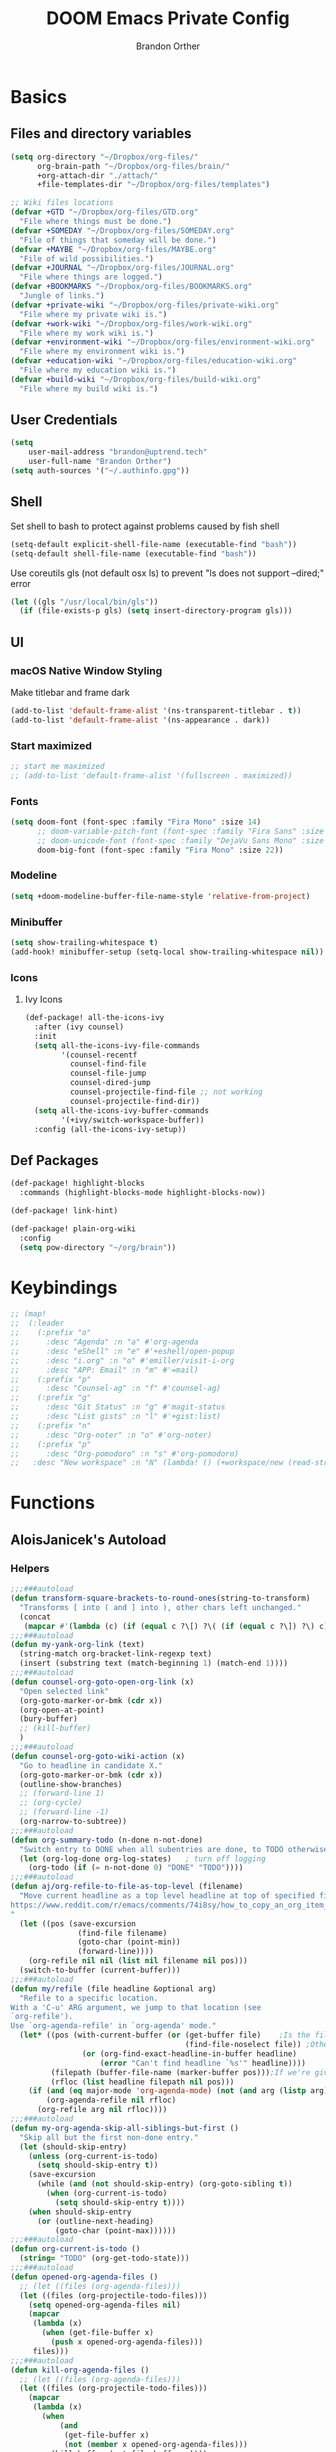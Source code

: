 #+TITLE: DOOM Emacs Private Config
#+AUTHOR: Brandon Orther

* Basics
** Files and directory variables
#+BEGIN_SRC emacs-lisp
(setq org-directory "~/Dropbox/org-files/"
      org-brain-path "~/Dropbox/org-files/brain/"
      +org-attach-dir "./attach/"
      +file-templates-dir "~/Dropbox/org-files/templates")

;; Wiki files locations
(defvar +GTD "~/Dropbox/org-files/GTD.org"
  "File where things must be done.")
(defvar +SOMEDAY "~/Dropbox/org-files/SOMEDAY.org"
  "File of things that someday will be done.")
(defvar +MAYBE "~/Dropbox/org-files/MAYBE.org"
  "File of wild possibilities.")
(defvar +JOURNAL "~/Dropbox/org-files/JOURNAL.org"
  "File where things are logged.")
(defvar +BOOKMARKS "~/Dropbox/org-files/BOOKMARKS.org"
  "Jungle of links.")
(defvar +private-wiki "~/Dropbox/org-files/private-wiki.org"
  "File where my private wiki is.")
(defvar +work-wiki "~/Dropbox/org-files/work-wiki.org"
  "File where my work wiki is.")
(defvar +environment-wiki "~/Dropbox/org-files/environment-wiki.org"
  "File where my environment wiki is.")
(defvar +education-wiki "~/Dropbox/org-files/education-wiki.org"
  "File where my education wiki is.")
(defvar +build-wiki "~/Dropbox/org-files/build-wiki.org"
  "File where my build wiki is.")
#+END_SRC
** User Credentials
#+BEGIN_SRC emacs-lisp
(setq
    user-mail-address "brandon@uptrend.tech"
    user-full-name "Brandon Orther")
(setq auth-sources '("~/.authinfo.gpg"))
#+END_SRC
** Shell
Set shell to bash to protect against problems caused by fish shell
#+BEGIN_SRC emacs-lisp
(setq-default explicit-shell-file-name (executable-find "bash"))
(setq-default shell-file-name (executable-find "bash"))
#+END_SRC

Use coreutils gls (not default osx ls) to prevent "ls does not support --dired;" error
#+BEGIN_SRC emacs-lisp
(let ((gls "/usr/local/bin/gls"))
  (if (file-exists-p gls) (setq insert-directory-program gls)))
#+END_SRC
** UI
*** macOS Native Window Styling
Make titlebar and frame dark
#+BEGIN_SRC emacs-lisp
(add-to-list 'default-frame-alist '(ns-transparent-titlebar . t))
(add-to-list 'default-frame-alist '(ns-appearance . dark))
#+END_SRC
*** Start maximized
#+BEGIN_SRC emacs-lisp
;; start me maximized
;; (add-to-list 'default-frame-alist '(fullscreen . maximized))
#+END_SRC
*** Fonts
#+BEGIN_SRC emacs-lisp
(setq doom-font (font-spec :family "Fira Mono" :size 14)
      ;; doom-variable-pitch-font (font-spec :family "Fira Sans" :size 14)
      ;; doom-unicode-font (font-spec :family "DejaVu Sans Mono" :size 14)
      doom-big-font (font-spec :family "Fira Mono" :size 22))
#+END_SRC
*** Modeline
#+BEGIN_SRC emacs-lisp
(setq +doom-modeline-buffer-file-name-style 'relative-from-project)
#+END_SRC
*** Minibuffer
#+BEGIN_SRC emacs-lisp
(setq show-trailing-whitespace t)
(add-hook! minibuffer-setup (setq-local show-trailing-whitespace nil))
#+END_SRC
*** Icons
**** Ivy Icons
#+BEGIN_SRC emacs-lisp
(def-package! all-the-icons-ivy
  :after (ivy counsel)
  :init
  (setq all-the-icons-ivy-file-commands
        '(counsel-recentf
          counsel-find-file
          counsel-file-jump
          counsel-dired-jump
          counsel-projectile-find-file ;; not working
          counsel-projectile-find-dir))
  (setq all-the-icons-ivy-buffer-commands
        '(+ivy/switch-workspace-buffer))
  :config (all-the-icons-ivy-setup))
#+END_SRC
** Def Packages
#+BEGIN_SRC emacs-lisp
(def-package! highlight-blocks
  :commands (highlight-blocks-mode highlight-blocks-now))

(def-package! link-hint)

(def-package! plain-org-wiki
  :config
  (setq pow-directory "~/org/brain"))
#+END_SRC
* Keybindings
#+BEGIN_SRC emacs-lisp
;; (map!
;;  (:leader
;;    (:prefix "o"
;;      :desc "Agenda" :n "a" #'org-agenda
;;      :desc "eShell" :n "e" #'+eshell/open-popup
;;      :desc "i.org" :n "o" #'emiller/visit-i-org
;;      :desc "APP: Email" :n "m" #'=mail)
;;    (:prefix "p"
;;      :desc "Counsel-ag" :n "f" #'counsel-ag)
;;    (:prefix "g"
;;      :desc "Git Status" :n "g" #'magit-status
;;      :desc "List gists" :n "l" #'+gist:list)
;;    (:prefix "n"
;;      :desc "Org-noter" :n "o" #'org-noter)
;;    (:prefix "p"
;;      :desc "Org-pomodoro" :n "s" #'org-pomodoro)
;;   :desc "New workspace" :n "N" (lambda! () (+workspace/new (read-string "Enter workspace name: ")))))
#+END_SRC
* Functions
# Edit i.org
# #+BEGIN_SRC emacs-lisp
# (defun orther/visit-i-org ()
# 				(interactive)
# 				(find-file "~/Dropbox/orgfiles/i.org"))
# #+END_SRC
** AloisJanicek's Autoload
*** Helpers
#+BEGIN_SRC emacs-lisp
;;;###autoload
(defun transform-square-brackets-to-round-ones(string-to-transform)
  "Transforms [ into ( and ] into ), other chars left unchanged."
  (concat
   (mapcar #'(lambda (c) (if (equal c ?\[) ?\( (if (equal c ?\]) ?\) c))) string-to-transform)))
;;;###autoload
(defun my-yank-org-link (text)
  (string-match org-bracket-link-regexp text)
  (insert (substring text (match-beginning 1) (match-end 1))))
;;;###autoload
(defun counsel-org-goto-open-org-link (x)
  "Open selected link"
  (org-goto-marker-or-bmk (cdr x))
  (org-open-at-point)
  (bury-buffer)
  ;; (kill-buffer)
  )
;;;###autoload
(defun counsel-org-goto-wiki-action (x)
  "Go to headline in candidate X."
  (org-goto-marker-or-bmk (cdr x))
  (outline-show-branches)
  ;; (forward-line 1)
  ;; (org-cycle)
  ;; (forward-line -1)
  (org-narrow-to-subtree))
;;;###autoload
(defun org-summary-todo (n-done n-not-done)
  "Switch entry to DONE when all subentries are done, to TODO otherwise."
  (let (org-log-done org-log-states)   ; turn off logging
    (org-todo (if (= n-not-done 0) "DONE" "TODO"))))
;;;###autoload
(defun aj/org-refile-to-file-as-top-level (filename)
  "Move current headline as a top level headline at top of specified file
https://www.reddit.com/r/emacs/comments/74i8sy/how_to_copy_an_org_item_to_a_specific_headerfile/
"
  (let ((pos (save-excursion
               (find-file filename)
               (goto-char (point-min))
               (forward-line))))
    (org-refile nil nil (list nil filename nil pos)))
  (switch-to-buffer (current-buffer)))
;;;###autoload
(defun my/refile (file headline &optional arg)
  "Refile to a specific location.
With a 'C-u' ARG argument, we jump to that location (see
`org-refile').
Use `org-agenda-refile' in `org-agenda' mode."
  (let* ((pos (with-current-buffer (or (get-buffer file)	;Is the file open in a buffer already?
                                       (find-file-noselect file)) ;Otherwise, try to find the file by name (Note, default-directory matters here if it isn't absolute)
                (or (org-find-exact-headline-in-buffer headline)
                    (error "Can't find headline `%s'" headline))))
         (filepath (buffer-file-name (marker-buffer pos)));If we're given a relative name, find absolute path
         (rfloc (list headline filepath nil pos)))
    (if (and (eq major-mode 'org-agenda-mode) (not (and arg (listp arg)))) ;Don't use org-agenda-refile if we're just jumping
        (org-agenda-refile nil rfloc)
      (org-refile arg nil rfloc))))
;;;###autoload
(defun my-org-agenda-skip-all-siblings-but-first ()
  "Skip all but the first non-done entry."
  (let (should-skip-entry)
    (unless (org-current-is-todo)
      (setq should-skip-entry t))
    (save-excursion
      (while (and (not should-skip-entry) (org-goto-sibling t))
        (when (org-current-is-todo)
          (setq should-skip-entry t))))
    (when should-skip-entry
      (or (outline-next-heading)
          (goto-char (point-max))))))
;;;###autoload
(defun org-current-is-todo ()
  (string= "TODO" (org-get-todo-state)))
;;;###autoload
(defun opened-org-agenda-files ()
  ;; (let ((files (org-agenda-files)))
  (let ((files (org-projectile-todo-files)))
    (setq opened-org-agenda-files nil)
    (mapcar
     (lambda (x)
       (when (get-file-buffer x)
         (push x opened-org-agenda-files)))
     files)))
;;;###autoload
(defun kill-org-agenda-files ()
  ;; (let ((files (org-agenda-files)))
  (let ((files (org-projectile-todo-files)))
    (mapcar
     (lambda (x)
       (when
           (and
            (get-file-buffer x)
            (not (member x opened-org-agenda-files)))
         (kill-buffer (get-file-buffer x))))
     files)))
;;;###autoload
(defun aj/return-short-project-name ()
  "Returns short project name - based on projectile"
  (format "Project: %s"
          (replace-regexp-in-string "/proj/\\(.*?\\)/.*"
                                    "\\1"
                                    (projectile-project-name))))
;;;###autoload
(defun message-off-advice (oldfun &rest args)
  "Quiet down messages in adviced OLDFUN."
  (let ((message-off (make-symbol "message-off")))
    (unwind-protect
        (progn
          (advice-add #'message :around #'ignore (list 'name message-off))
          (apply oldfun args))
      (advice-remove #'message message-off))))
;;;###autoload
(defun aj/remap-keys-for-org-agenda ()
  "Remap keys for org-agenda, call it before opening org agenda"
  (evil-define-key 'motion org-agenda-mode-map
    "j" 'org-agenda-next-item
    "k" 'org-agenda-previous-item
    "z" 'org-agenda-view-mode-dispatch
    "h" 'aj/agenda-hydra/body
    "\C-h" 'evil-window-left
    ))
;;;###autoload
(defun aj/indent-if-not-webmode ()
  (if (equal 'web-mode major-mode) nil
    (newline-and-indent)))
;;;###autoload
(defun er/add-web-mode-expansions ()
  (require 'html-mode-expansions)
  (make-variable-buffer-local 'er/try-expand-list)
  (setq er/try-expand-list (append
                            er/try-expand-list
                            '(
                              web-mode-mark-and-expand
                              er/mark-html-attribute
                              er/mark-inner-tag
                              er/mark-outer-tag
                              ))))
;;;###autoload
(defun aj/remap-emmet (&optional beg end)
  "remaps keys for emmet-preview-keymap"
  (map!
   :map emmet-preview-keymap
   "M-r" #'emmet-preview-accept))
;;;###autoload
(defun aj/set-info-popup-width (&optional asdf asds)
  "Set width of info popup buffer"
  (if doom-big-font-mode
      (set-popup-rule! "*info*"                         :size 0.6 :side 'left :select t :transient nil)
    (set-popup-rule! "*info*"                         :size 0.4 :side 'left :select t :transient nil)
    ))
;;;###autoload
(defun my-web-mode-hook ()
  "Hooks for Web mode."
  (setq web-mode-markup-indent-offset 2
        web-mode-css-indent-offset 2
        web-mode-code-indent-offset 2
        web-mode-attr-indent-offset 2
        css-indent-offset 2
        )
  )
;;;###autoload
(defun aj/insert-link-in-org()
  (interactive)
  (org-insert-link)
  ;; (evil-org-open-below 1)
  )
;;;###autoload
(defun josh/org-capture-refile-but-with-args (file headline &optional arg)
  "Copied from `org-capture-refile' since it doesn't allow passing arguments. This does."
  (unless (eq (org-capture-get :type 'local) 'entry)
    (error
     "Refiling from a capture buffer makes only sense for `entry'-type templates"))
  (let ((pos (point))
        (base (buffer-base-buffer (current-buffer)))
        (org-capture-is-refiling t)
        (kill-buffer (org-capture-get :kill-buffer 'local)))
    (org-capture-put :kill-buffer nil)
    (org-capture-finalize)
    (save-window-excursion
      (with-current-buffer (or base (current-buffer))
        (org-with-wide-buffer
         (goto-char pos)
         (my/refile file headline arg))))
    (when kill-buffer (kill-buffer base))))

;;;###autoload
(defun aj/my-org-faces ()
  "set org faces how I like them"
  (set-face-attribute     'org-level-1 nil                :height 1.0 :background nil)
  (set-face-attribute     'org-level-2 nil                :height 1.0)
  (set-face-attribute     'org-level-3 nil                :height 1.0)
  (set-face-attribute     'org-level-4 nil                :height 1.0)
  (set-face-attribute     'org-agenda-date nil            :height 1.0)
  (set-face-attribute     'org-agenda-date-today    nil   :height 1.0)
  (set-face-attribute     'org-agenda-date-weekend  nil   :height 1.0)
  (set-face-attribute     'org-agenda-structure     nil   :height 1.0)
  (setq org-fontify-whole-heading-line nil)
  )
;;;###autoload
(defun aj/projectile-add-known-project-and-save (project-root)
  "Add PROJECT-ROOT to the list of known projects and save it to the list of known projects."
  (interactive (list (read-directory-name "Add to known projects: ")))
  (unless (projectile-ignored-project-p project-root)
    (setq projectile-known-projects
          (delete-dups
           (cons (file-name-as-directory (abbreviate-file-name project-root))
                 projectile-known-projects))))
  (projectile-save-known-projects))
#+END_SRC
*** Interactive
#+BEGIN_SRC emacs-lisp
;;;###autoload
(defun aj/goto-journal ()
  (interactive)
  (persp-remove-buffer "JOURNAL.org")
  (if (get-buffer "JOURNAL.org")
      (progn
        (pop-to-buffer "JOURNAL.org")
        (emacs-lock-mode 'kill))
    (progn
      (pop-to-buffer (find-file-noselect +JOURNAL))
      (emacs-lock-mode 'kill)
      (turn-off-solaire-mode))))
;;;###autoload
(defun aj/goto-someday ()
  (interactive)
  (persp-remove-buffer "SOMEDAY.org")
  (if (get-buffer "SOMEDAY.org")
      (progn
        (pop-to-buffer "SOMEDAY.org")
        (emacs-lock-mode 'kill)
        (widen)
        (goto-char (point-min))
        (forward-line 3)
        (outline-show-branches)
        )
    (progn
      (pop-to-buffer (find-file-noselect +SOMEDAY))
      (emacs-lock-mode 'kill)
      (turn-off-solaire-mode)
      (widen)
      (goto-char (point-min))
      (forward-line 3)
      (outline-show-branches)
      )))
;;;###autoload
(defun aj/goto-maybe ()
  (interactive)
  (persp-remove-buffer "MAYBE.org")
  (if (get-buffer "MAYBE.org")
      (progn
        (pop-to-buffer "MAYBE.org")
        (emacs-lock-mode 'kill)
        (widen)
        (goto-char (point-min))
        (forward-line 3)
        )
    (progn
      (pop-to-buffer (find-file-noselect +MAYBE))
      (emacs-lock-mode 'kill)
      (turn-off-solaire-mode)
      (widen)
      (goto-char (point-min))
      (forward-line 3)
      )))
;;;###autoload
(defun aj/goto-GTD ()
  (interactive)
  (persp-remove-buffer "GTD.org")
  (if (get-buffer "GTD.org")
      (progn
        (pop-to-buffer "GTD.org")
        (emacs-lock-mode 'kill)
        (widen)
        (goto-char (point-min))
        (forward-line 6)
        )
    (progn
      (pop-to-buffer (find-file-noselect +GTD))
      (emacs-lock-mode 'kill)
      (widen)
      (goto-char (point-min))
      (forward-line 6)
      (turn-off-solaire-mode))))
;;;###autoload
(defun aj/goto-bookmarks ()
  "Selects and opens links"
  (interactive)
  (persp-remove-buffer "BOOKMARKS.org")
  (if (get-buffer +BOOKMARKS)
      (progn
        (pop-to-buffer "BOOKMARKS.org")
        (emacs-lock-mode 'kill)
        (widen)
        (counsel-org-goto-bookmarks))
    (progn
      (pop-to-buffer (find-file-noselect +BOOKMARKS))
      (emacs-lock-mode 'kill)
      (turn-off-solaire-mode)
      (widen)
      (counsel-org-goto-bookmarks))))
;;;###autoload
(defun aj/goto-private-wiki ()
  "Go to my private wiki and browse it"
  (interactive)
  (persp-remove-buffer "private-wiki.org")
  (require 'counsel)
  (if (get-buffer "private-wiki.org")
      (progn
        (pop-to-buffer "private-wiki.org")
        (emacs-lock-mode 'kill)
        (aj/wiki-select/body))
    (progn
      (pop-to-buffer (find-file-noselect +private-wiki))
      (emacs-lock-mode 'kill)
      (turn-off-solaire-mode)
      (counsel-org-goto-private-wiki))))
;;;###autoload
(defun aj/goto-environment-wiki ()
  "Go to my environment wiki and browse it"
  (interactive)
  (persp-remove-buffer "environment-wiki.org")
  (require 'counsel)
  (if (get-buffer "environment-wiki.org")
      (progn
        (pop-to-buffer "environment-wiki.org")
        (emacs-lock-mode 'kill)
        (goto-char (point-min))
        (forward-line 8)
        (aj/wiki-select/body))
    (progn
      (pop-to-buffer (find-file-noselect +environment-wiki))
      (emacs-lock-mode 'kill)
      (turn-off-solaire-mode)
      (counsel-org-goto-private-wiki))))
;;;###autoload
(defun aj/goto-education-wiki ()
  "Go to my environment wiki and browse it"
  (interactive)
  (persp-remove-buffer "education-wiki.org")
  (require 'counsel)
  (if (get-buffer "education-wiki.org")
      (progn
        (pop-to-buffer "education-wiki.org")
        (emacs-lock-mode 'kill)
        (aj/wiki-select/body))
    (progn
      (pop-to-buffer (find-file-noselect +education-wiki))
      (emacs-lock-mode 'kill)
      (turn-off-solaire-mode)
      (counsel-org-goto-private-wiki))))
;;;###autoload
(defun aj/goto-work-wiki ()
  "Go to my work wiki and browse it,narrow it"
  (interactive)
  (persp-remove-buffer "work-wiki.org")
  (require 'counsel)
  (if (get-buffer "work-wiki.org")
      (progn
        (pop-to-buffer "work-wiki.org")
        (goto-char (point-min))
        (emacs-lock-mode 'kill)
        (goto-char (point-min))
        (forward-line 6)
        (aj/wiki-select/body))
    (progn
      (pop-to-buffer (find-file-noselect +work-wiki))
      (emacs-lock-mode 'kill)
      (turn-off-solaire-mode)
      (counsel-org-goto-private-wiki))))
;;;###autoload
(defun aj/goto-build-wiki ()
  "Go to my work wiki and browse it,narrow it"
  (interactive)
  (persp-remove-buffer "build-wiki.org")
  (require 'counsel)
  (if (get-buffer "build-wiki.org")
      (progn
        (pop-to-buffer "build-wiki.org")
        (emacs-lock-mode 'kill)
        (aj/wiki-select/body))
    (progn
      (pop-to-buffer (find-file-noselect +build-wiki))
      (emacs-lock-mode 'kill)
      (turn-off-solaire-mode)
      (counsel-org-goto-private-wiki))))
;;;###autoload
(defun aj-strike-through-org-headline ()
  "Strikes through headline in org mode.
Searches for beginning of text segment of a headline under the point, inserts \"+\",
then tests if headlines has tags and inserts another \"+\" sign at the end
of text segment of current headline.
"
  (interactive)
  (save-excursion
    (goto-char (search-backward "\*"))
    (evil-forward-WORD-begin)
    (insert "+")
    (if (equal (org-get-tags-string) "")
        (progn
          (end-of-line)
          (insert "+")
          (save-buffer))
      (progn
        (search-forward ":")
        (backward-char 2)
        (insert "+")
        (save-buffer))
      )))
;;;###autoload
(defun aj/org-agenda-current-file ()
  "Show org agenda list for current file only"
  (interactive)
  (let ((org-agenda-files (list (buffer-file-name))))
    (org-agenda-list)))
;;;###autoload
(defun obsoke/ediff-dotfile-and-template ()
  "ediff the current `dotfile' with the template"
  (interactive)
  (ediff-files
   "~/.doom.d/init.el"
   "~/.emacs.d/init.example.el"))
;;;###autoload
(defun my-org-retrieve-url-from-point-for-ivy (x)
  (interactive)
  (with-ivy-window
    (org-goto-marker-or-bmk (cdr x))
    (forward-char 4)
    (let* ((link-info (assoc :link (org-context)))
           (text (when link-info
                   ;; org-context seems to return nil if the current element
                   ;; starts at buffer-start or ends at buffer-end
                   (buffer-substring-no-properties (or (cadr link-info) (point-min))
                                                   (or (caddr link-info) (point-max)))))
           (my-buffer (buffer-name)))
      (if (not text)
          (error "Not in org link")
        (add-text-properties 0 (length text) '(yank-handler (my-yank-org-link)) text)
        (kill-new text)
        (kill-buffer my-buffer)
        ))))
;;;###autoload
(defun my-org-retrieve-url-from-point (&optional x)
  (interactive)
  (let* ((link-info (assoc :link (org-context)))
         (text (when link-info
                 ;; org-context seems to return nil if the current element
                 ;; starts at buffer-start or ends at buffer-end
                 (buffer-substring-no-properties (or (cadr link-info) (point-min))
                                                 (or (caddr link-info) (point-max))))))
    (if (not text)
        (error "Not in org link")
      (add-text-properties 0 (length text) '(yank-handler (my-yank-org-link)) text)

      (kill-new text))))
;;;###autoload
(defun my-smarter-kill-ring-save ()
  (interactive)
  (if (region-active-p)
      (call-interactively #'kill-ring-save)
    (when (eq major-mode 'org-mode)
      (call-interactively #'my-org-retrieve-url-from-point))))
;;;###autoload
(defun counsel-org-goto-bookmarks ()
  "Browse my bookmarks"
  (interactive)
  (ivy-read "Goto: " (counsel-org-goto--get-headlines)
            :history 'counsel-org-goto-history
            ;; :action 'aj/create-new-org-l1-heading
            :action 'counsel-org-goto-open-org-link
            :caller 'counsel-org-goto))
;;;###autoload
(defun aj/create-new-org-l1-heading (x)
  "Creates new top level heading in current org file from which ivy was called"
  (interactive)
  (with-ivy-window
    (goto-char (point-min))
    (org-insert-heading-respect-content)
    (insert x)
    (org-id-get-create)
    (goto-char (point-min))
    (forward-line 1)
    (org-cycle)
    (evil-open-below 1)))
;;;###autoload
(defun counsel-org-goto-private-wiki ()
  "Go to a different location in my private wiki file."
  (interactive)
  (let ((ivy-height 40)
        (ivy-posframe-font (font-spec :family "Iosevka" :size 18))
        (ivy-posframe-parameters `((min-width . 120)
                                   (height . 30)
                                   (min-height . ,ivy-height)
                                   (internal-border-width . 20))))
    (ivy-read "Goto: " (counsel-org-goto--get-headlines)
              :history 'counsel-org-goto-history
              ;; :action 'aj/create-new-org-l1-heading
              :action 'counsel-org-goto-wiki-action
              :caller 'counsel-org-goto))
  )

;;;###autoload
(defun aj/refile-to-file-headline (file headline &optional arg)
  "Refile to HEADLINE in FILE. Clean up org-capture if it's activated.

With a `C-u` ARG, just jump to the headline."
  (interactive "P")
  (let ((is-capturing (and (boundp 'org-capture-mode) org-capture-mode)))
    (cond
     ((and arg (listp arg))	    ;Are we jumping?
      (my/refile file headline arg))
     ;; Are we in org-capture-mode?
     (is-capturing      	;Minor mode variable that's defined when capturing
      (josh/org-capture-refile-but-with-args file headline arg))
     (t
      (my/refile file headline arg)))
    (when (or arg is-capturing)
      (setq hydra-deactivate t))))
;;;###autoload
(defun my/org-pomodoro-text-time ()
  "Return status info about org-pomodoro and if org-pomodoro is not running, try to print info about org-clock.
If either org-pomodoro or org-clock aren't active, print \"No Active Task \" "
  (interactive)
  (if (featurep 'org-pomodoro)
      (cond ((equal :none org-pomodoro-state)
             (if (org-clock-is-active)
                 (format "Clocked task: %d minutes - %s"
                         (org-clock-get-clocked-time) (substring-no-properties org-clock-heading))
               "No Active task"))
            ((equal :pomodoro org-pomodoro-state)
             (format "%d - Pomodoro: %d minutes - %s"
                     org-pomodoro-count (/ (org-pomodoro-remaining-seconds) 60) (substring-no-properties org-clock-heading)))
            ((equal :short-break org-pomodoro-state) "Short Break")
            ((equal :long-break org-pomodoro-state) "Long Break"))))
;;;###autoload
(defun aj/update-org-clock-heading ()
  "Updates org-clock-heading"
  (interactive)
  (save-excursion
    (org-clock-goto)
    (setq org-clock-heading
          (cond ((and org-clock-heading-function
                      (functionp org-clock-heading-function))
                 (funcall org-clock-heading-function))

                ((nth 4 (org-heading-components))
                 (replace-regexp-in-string
                  "\\[\\[.*?\\]\\[\\(.*?\\)\\]\\]" "\\1"
                  (match-string-no-properties 4)))
                (t "???")))
    (bury-buffer)))
;;;###autoload
(defun aj/return-project-org-file ()
  "Returns project org file"
  (interactive)
  (list (concat (projectile-project-root) "README.org")))
;;;###autoload
(defun aj/return-plain-string-project-org-file ()
  "Returns project org file"
  (interactive)
  (concat (projectile-project-root) "README.org"))
;;;###autoload
(defun aj/find-and-open-org-projectile-file ()
  "Find and open org-projectile file"
  (interactive)
  (find-file (concat (projectile-project-root) "README.org"))
  (goto-char (org-find-exact-headline-in-buffer "TASKS"))
  )
;;;###autoload
(defun aj/goto-current-org-projectile-file ()
  "Go to the current org-projectile-file"
  (interactive)
  (save-excursion
    (find-file (concat (projectile-project-root) "README.org"))
    (counsel-org-goto)))
;;;###autoload
(defun aj/org-projectile-capture-for-current-project ()
  "Call standard capture template for current org-projectile file"
  (interactive)
  (org-capture nil "h")
  )
;;;###autoload
(defun aj/org-brain-per-project ()
  "Opens org-brain-visualize for current projectile project."
  (interactive)
  (let ((org-brain-path (projectile-project-root)))
    (org-brain-visualize (aj/return-plain-string-project-org-file))))
;;;###autoload
(defun my/org-brain-goto (&optional entry goto-file-func)
  "Goto buffer and position of org-brain ENTRY.
If ENTRY isn't specified, ask for the ENTRY.
Unless GOTO-FILE-FUNC is nil, use `pop-to-buffer-same-window' for opening the entry."
  (interactive)
  (require 'org-brain)
  (org-brain-stop-wandering)
  (unless entry (setq entry (org-brain-choose-entry
                             "Entry: "
                             (append (org-brain-files t)
                                     (org-brain-headline-entries))
                             nil t)))
  (let ((marker (org-brain-entry-marker entry)))
    (apply (or goto-file-func #'pop-to-buffer-same-window)
           (list (marker-buffer marker)))
    (widen)
    (org-set-visibility-according-to-property)
    (goto-char (marker-position marker))
    ;; (org-show-entry)
    (outline-show-branches)
    (org-narrow-to-subtree)
    )
  entry)
;;;###autoload
(defun my/org-brain-goto-current (&optional same-window)
  "Use `org-brain-goto' on `org-brain-entry-at-pt', in other window..
If run with `\\[universal-argument]', or SAME-WINDOW as t, use current window."
  (interactive "P")
  (require 'org-brain)
  (if same-window
      (my/org-brain-goto (org-brain-entry-at-pt))
    (my/org-brain-goto (org-brain-entry-at-pt) #'pop-to-buffer)))
;;;###autoload
(defun aj/org-brain-visualize-entry-at-pt ()
  "Helper function for direct visualizing of entry at point"
  (interactive)
  (require 'org-brain)
  (progn
    (org-brain-visualize (org-brain-entry-at-pt))))
;;;###autoload
;; (defun pack-info-add-directories ()
;;   (interactive)
;;   (require 'info)
;;   (require 'f)
;;   (require 'dash)
;;   (let ((old-info-dirs Info-additional-directory-list))
;;     (setq Info-additional-directory-list nil)
;;     (setq Info-additional-directory-list
;;           (-concat
;;            (--filter (file-exists-p (expand-file-name "dir" it))
;;                      (f-directories package-user-dir))
;;            old-info-dirs))))
;;;###autoload
(defun aj/clock-menu ()
  "Present recent clocked tasks"
  (interactive)
  (setq current-prefix-arg '(4))
  (call-interactively 'org-clock-in-last))
;;;###autoload
(defun aj/better-open-current-projectile-org-file ()
  "Opens current project org file as popup buffer to quickly peak into"
  (interactive)
  (let ((my-buffer (concat (projectile-project-name) "/README.org")))
    (if (get-file-buffer my-buffer)
        (pop-to-buffer my-buffer)
      (pop-to-buffer (find-file-noselect (concat (projectile-project-root) "README.org"))))))
;;;###autoload
(defun aj/project ()
  (interactive)
  "Shows project agenda"
  (progn
    (projectile-project-root)
    (projectile-project-name)
    (org-agenda nil "C"))
  )
;;;###autoload
(defun aj-mpdel-playlist-open (&optional playlist)
  "Open a buffer to popup with PLAYLIST, current playlist if nil."
  (interactive)
  (let* ((playlist (or playlist (libmpdel-current-playlist)))
         (buffer (mpdel-playlist--buffer playlist)))
    (with-current-buffer buffer
      (mpdel-playlist-mode)
      (setq mpdel-playlist-playlist playlist)
      (mpdel-playlist-refresh buffer))
    (pop-to-buffer buffer)
    (mpdel-playlist--register-to-hooks buffer)))
;;;###autoload
(defun aj/toggle-doom-theme ()
  "Toggle between light and dark theme"
  (interactive)
  (if (equal 'doom-one doom-theme)
      (progn
        (setq doom-theme 'doom-solarized-light)
        (doom/reload-theme))
    (progn
      (setq doom-theme 'doom-one)
      (doom/reload-theme))))
;;;###autoload
(defun aj/my-swiper ()
  "Launch swiper with different ivi-height (12)"
  (interactive)
  (let ((ivy-height 15))
    (counsel-grep-or-swiper)))
;;;###autoload
(defun aj/mark-region-and-preview-emmet ()
  "Marks whole line before current point possition and starts emmet-preview for marked region"
  (interactive)
  (let ((end (point))
        (beg (progn
               (evil-first-non-blank)
               (point))))
    (evil-last-non-blank)
    (forward-char)
    (emmet-preview beg end)))
;;;###autoload
(defun aj/set-term-keys ()
  (interactive)
  (evil-define-key 'insert term-raw-map
    (kbd "C-h") 'evil-window-left
    (kbd "C-j") 'evil-window-down
    (kbd "C-k") 'evil-window-up
    (kbd "C-<right>") 'next-buffer
    (kbd "C-<left>") 'previous-buffer
    (kbd "M-1") (function
                 (lambda nil
                   (interactive)
                   (+workspace/switch-to 0)))
    (kbd "M-2") (function
                 (lambda nil
                   (interactive)
                   (+workspace/switch-to 1)))
    (kbd "M-3") (function
                 (lambda nil
                   (interactive)
                   (+workspace/switch-to 2)))
    (kbd "M-4") (function
                 (lambda nil
                   (interactive)
                   (+workspace/switch-to 3)))
    (kbd "M-5") (function
                 (lambda nil
                   (interactive)
                   (+workspace/switch-to 4)))
    (kbd "M-6") (function
                 (lambda nil
                   (interactive)
                   (+workspace/switch-to 5)))
    (kbd "M-7") (function
                 (lambda nil
                   (interactive)
                   (+workspace/switch-to 6)))
    (kbd "M-8") (function
                 (lambda nil
                   (interactive)
                   (+workspace/switch-to 7)))
    (kbd "M-0") (function
                 (lambda nil
                   (interactive)
                   (+workspace/switch-to-last)))
    (kbd "M-t") (function
                 (lambda nil
                   (interactive)
                   (+workspace/new)))
    ;; (kbd "C-l") 'evil-window-right
    )
  )
;;;###autoload
(defun aj/insert-link-into-org-heading ()
  "Marks current heading text and then inserts link"
  (interactive)
  (progn
    (end-of-line)
    (set-mark (point))
    (search-backward "*")
    (forward-char)
    (forward-char)
    (org-insert-link)
    )
  )
;;;###autoload
(defun aj/insert-link-into-org-list-item ()
  "Marks current list item text and then inserts link"
  (interactive)
  (progn
    (end-of-line)
    (set-mark (point))
    (search-backward "-")
    (forward-char)
    (forward-char)
    (org-insert-link)
    )
  )
;;;###autoload
(defun aj/save-session-as ()
  "Save current session and ask for the name, because you calling it with C-U prefix"
  (interactive)
  (setq current-prefix-arg '(4)) ; C-u
  (call-interactively '+workspace/save-session))
;;;###autoload
(defun beautify-html-file-and-revert ()
  "Beautify file with html-beautify and only if major mode is web-mode"
  (interactive)
  (when (eq major-mode 'web-mode)
    (message "html-beautify taking care of your markup" (buffer-file-name))
    (shell-command (concat "html-beautify --quiet --replace -s 2 -w 120 -A \"auto\" -I -E \"\" --max-preserve-newlines 0 -f " (buffer-file-name)))
    (revert-buffer t t)))
;;;###autoload
(defun prettier-stylelint-fix-file-and-revert ()
  "Prettify current file and apply autofixes only in css-mode"
  (interactive)
  (when (or (eq major-mode 'css-mode) (eq major-mode 'scss-mode))
    (message "prettier-stylelint fixing the file" (buffer-file-name))
    (shell-command (concat "prettier-stylelint --quiet --write " (buffer-file-name)))
    (revert-buffer t t)))
;;;###autoload
(defun aj/update-my-doom-theme ()
  "Update my Doom theme. I should not this this way, but..."
  (interactive)
  (progn
    (byte-compile-file "/tmp/doom-breeze-theme.el")
    (shell-command "cd /tmp/ && cp doom-breeze* ~/.emacs.d/.local/packages/elpa/doom-themes*")
    (shell-command "ls ~/.emacs.d/.local/packages/elpa/doom-themes*")
    )
  )
;;;###autoload
(defun counsel-yank-bash-history ()
  "Yank the bash history"
  (interactive)
  (let (hist-cmd collection val)
    (shell-command "history -r") ; reload history
    (setq collection
          (nreverse
           (split-string (with-temp-buffer (insert-file-contents (file-truename "~/.bash_history"))
                                           (buffer-string))
                         "\n"
                         t)))
    (when (and collection (> (length collection) 0)
               (setq val (if (= 1 (length collection)) (car collection)
                           (ivy-read (format "Bash history:") collection))))
      (kill-new val)
      (message "%s => kill-ring" val))))
;;;###autoload
(defun aj/my-backup ()
  "Execute shell script for backup"
  (interactive)
  (progn
    (shell-command "backup-org.sh")
    ))
;;;###autoload
(defun aj/insert-file-octals-identify-into-src-block-header ()
  "For file under the point it inserts its file permission in octal format at the end of the current line"
  (interactive)
  (let* (($inputStr (if (use-region-p)
                        (buffer-substring-no-properties (region-beginning) (region-end))))
         ($path
          (replace-regexp-in-string
           "^sudo::" "" $inputStr)))
    (progn
      (end-of-line)
      (if (file-exists-p $path)
          (insert (concat " :tangle-mode (identity #o" (replace-regexp-in-string "\n" ""(shell-command-to-string (concat "stat -c %a " $path))) ")" ))
        (print "file doesn't exists")))))
;;;###autoload
(defun aj/go-to-per-project-bookmark()
  "First it updates bookmark file location to project-specific and then calls counsel on it"
  (interactive)
  (let ((bookmark-default-file (concat (projectile-project-name) "/bookmarks")))
    (counsel-bookmark)))

;;;###autoload
                                        ; TODO: replace "link: " with actual domain name - useful for hyper links with titles
(defun gk-browse-url (&rest args)
  "Prompt for whether or not to browse with EWW, if no browse
with external browser."
  (apply
   (if (y-or-n-p (concat "link: " "Browse with EWW? "))
       'eww-browse-url
     #'browse-url-xdg-open)
   args))

;;;###autoload
(defun aj/jump-to-org-dir ()
  "Jumps to org directory"
  (interactive)
  (let ((default-directory "~/org/"))
    (counsel-find-file)))

;;;###autoload
(defun counsel-projectile-bookmark ()
  "Forward to `bookmark-jump' or `bookmark-set' if bookmark doesn't exist."
  (interactive)
  (require 'bookmark)
  (let ((projectile-bookmarks (projectile-bookmarks)))
    (ivy-read "Create or jump to bookmark: "
              projectile-bookmarks
              :action (lambda (x)
                        (cond ((and counsel-bookmark-avoid-dired
                                    (member x projectile-bookmarks)
                                    (file-directory-p (bookmark-location x)))
                               (with-ivy-window
                                 (let ((default-directory (bookmark-location x)))
                                   (counsel-find-file))))
                              ((member x projectile-bookmarks)
                               (with-ivy-window
                                 (bookmark-jump x)))
                              (t
                               (bookmark-set x))))
              :caller 'counsel-projectile-bookmark)))


;;;###autoload
(defun projectile-bookmarks ()
  (let ((bmarks (bookmark-all-names)))
    (cl-remove-if-not #'workspace-bookmark-p bmarks)))

;;;###autoload
(defun workspace-bookmark-p (bmark)
  (let ((bmark-path (expand-file-name (bookmark-location bmark))))
    (string-prefix-p (bmacs-project-root) bmark-path)))

;;;###autoload
(defun bmacs-project-root ()
  "Get the path to the root of your project.
If STRICT-P, return nil if no project was found, otherwise return
`default-directory'."
  (let (projectile-require-project-root)
    (projectile-project-root)))
;;;###autoload
(defun browse-webster-at-point ()
  (interactive)
  (browse-url (concat "https://www.merriam-webster.com/dictionary/" (thing-at-point 'word))))
;;;###autoload
(defun browse-dictionary-at-point ()
  (interactive)
  (browse-url (concat "https://dictionary.com/browse/" (thing-at-point 'word))))

;;;###autoload
(defun ivy-yasnippet--copy-edit-snippet-action (template-name)
  (let ((inhibit-read-only t))
    (ivy-yasnippet--revert))
  (yas-new-snippet)
  (erase-buffer)
  (insert-file-contents
   (yas--template-get-file
    (ivy-yasnippet--lookup-template template-name))
   nil 0 500))

;;;###autoload
(defun aj/new-project-init-and-register (fp gitlab project)
  (call-process-shell-command (concat "cd " fp " && " "git init"))
  (if (string-equal "yes" gitlab)
      (progn
        (call-process-shell-command (concat "lab project create " project))
        (call-process-shell-command (concat "cd " fp " && " "git remote rename origin old-origin"))
        (call-process-shell-command (concat "cd " fp " && " "git remote add origin git@gitlab.com:AloisJanicek/" project ".git"))
        (call-process-shell-command (concat "cd " fp " && " "git push -u origin --all"))
        (call-process-shell-command (concat "cd " fp " && " "git push -u origin --tags"))))
  (aj/projectile-add-known-project-and-save fp)
  (projectile-switch-project-by-name fp))

;;;###autoload
(defun aj/project-bootstrap ()
  (interactive)
  (let* ((project (read-string "New project name: "))
         (directory (read-directory-name "Directory: " "~/repos/"))
         (template (ivy-read "Template: " '("web-starter-kit" "other")))
         (gitlab (ivy-read "Gitlab?:" '("yes" "no")))
         (full-path (concat directory project))
         )
    ;; create directory
    (make-directory full-path)

    (if (string-equal template "web-starter-kit")
        (progn
          (call-process-shell-command (concat "git clone git@gitlab.com:AloisJanicek/web-starter-kit.git " full-path))
          (delete-directory (concat full-path "/.git/") t)
          (aj/new-project-init-and-register full-path gitlab project)
          )
      (aj/new-project-init-and-register full-path gitlab project))))

;; TODO
;;;###autoload
(defun aj/visualize-brain-and-take-care-of-buffers ()
  "Visualize all brain org files and them hide them from perspectives"
  (interactive)
  (let ((persp-autokill-buffer-on-remove nil))
    (call-interactively 'org-brain-visualize)
    (persp-remove-buffer persp-blacklist)))

;; TODO
;;;###autoload
(defun aj/browse-brain-files ()
    "browse brain files and bring selected one to the current perspective")
#+END_SRC
* Feature
** Snippets
Add personal snippets to yasnippet
#+BEGIN_SRC emacs-lisp
(after! yasnippet
  (push "~/.doom.d/snippets" yas-snippet-dirs))
#+END_SRC
** Which-Key
#+BEGIN_SRC emacs-lisp
(setq which-key-idle-delay 0.8
      which-key-allow-regexps nil
      which-key-allow-evil-operators 1)
#+END_SRC
* Completion
* UI
* Emacs
** Scratch Buffer
Inherit major mode from latest active buffer
#+BEGIN_SRC emacs-lisp
(setq doom-scratch-buffer-major-mode t)
#+END_SRC
* Tools
** Magit
#+BEGIN_SRC emacs-lisp
(after! magit
  ;; (magit-wip-after-save-mode 1)
  ;; (magit-wip-after-apply-mode 1)
  (setq magit-save-repository-buffers 'dontask
        magit-repository-directories '("~/dev/" "~/work/code/"))

  ;; (advice-add 'magit-list-repositories :override #'*magit-list-repositories)
  ;; (set-evil-initial-state! 'magit-repolist-mode 'normal)
  ;; (map! :map magit-repolist-mode-map
  ;;       :nmvo doom-leader-key nil
  ;;       :map with-editor-mode-map
  ;;       (:localleader
  ;;         :desc "Finish" :n "," #'with-editor-finish
  ;;         :desc "Abort" :n "k" #'with-editor-cancel))

  ;; (setq magit-bury-buffer-function #'+magit/quit
  ;;       magit-popup-display-buffer-action nil
  ;;       magit-display-file-buffer-function 'switch-to-buffer-other-window)
  ;; (map! :map magit-mode-map
  ;;       [remap quit-window] #'+magit/quit
  ;;       :n "\\" nil))
#+END_SRC
** Magithub
#+BEGIN_SRC emacs-lisp
(after! magithub
  (setq magithub-clone-default-directory "~/work/code/"))
#+END_SRC
* Languages
** JavaScript
*** Flycheck Jest
#+BEGIN_SRC emacs-lisp
;; (after! flycheck
;;   (flycheck-jest-setup)
;;   (flycheck-add-mode 'jest 'js2-mode))
#+END_SRC
*** Code Coverage Overlays
#+BEGIN_SRC emacs-lisp
(setq coverlay:untested-line-background-color (doom-blend 'red 'bg 0.3)
      coverlay:tested-line-background-color (doom-blend 'green 'bg 0.0))
#+END_SRC
** Org Mode
#+BEGIN_SRC emacs-lisp
(setq 
   ;; +org-dir (expand-file-name "~/work/org")
   +org-dir (expand-file-name "~/Dropbox/org-files/")
   +org-attach-dir ".attach/"
   org-export-directory "export/"
   org-crypt-tag-matcher "+crypt-nocrypt"
      )

;; ;; local elisp files which refused to be installed with quelpa
;; (after! org-protocol  (load! "local/org-protocol-capture-html/org-protocol-capture-html.el"))

;; load additional org-modules
(add-hook 'org-load-hook '(lambda () (setq org-modules (append '(org-man org-eww org-protocol org-habit) org-modules))))

(after! org
  (add-hook 'org-capture-mode-hook 'flyspell-mode)
  ;; clock persistence
  (org-clock-persistence-insinuate)

  ;; open all pdf links with org-pfdview
  (add-to-list 'org-file-apps
               '("\\.pdf\\'" . (lambda (file link)
                                 (org-pdfview-open link))))
  (quiet!
   ;; register pdfview link type (copied from org-pdfview.el so I can lazy load)
   (org-link-set-parameters "pdfview"
                            :follow #'org-pdfview-open
                            :complete #'org-pdfview-complete-link
                            :store #'org-pdfview-store-link)
   (org-add-link-type "pdfview" 'org-pdfview-open)
   (add-hook 'org-store-link-functions 'org-pdfview-store-link)

   ;; ;; ...and same thing for org-ebook
   ;; (org-link-set-parameters "ebook"
   ;;                          :follow #'org-ebook-open
   ;;                          :store #'org-ebook-store-link)
   ;; (org-add-link-type "ebook" 'org-ebook-open)
   ;; (add-hook 'org-store-link-functions 'org-ebook-store-link)
   )


  (setq
   org-capture-templates '(("p" "Protocol" entry (file "~/Dropbox/org-files/BOOKMARKS.org")
                            "**** [[%:link][%(transform-square-brackets-to-round-ones \"%:description\")]] :link:quote:\n%u\n#+BEGIN_QUOTE\n%i\n#+END_QUOTE\n"
                            :immediate-finish t :prepend t)

                           ("L" "Protocol Link" entry (file "~/Dropbox/org-files/BOOKMARKS.org")
                            "**** [[%:link][%(transform-square-brackets-to-round-ones \"%:description\")]] :link:\n%u"
                            :immediate-finish t :prepend t)

                           ("w" "Website" entry (file "~/Dropbox/org-files/WEBSITES.org")
                            "* %c :website:\n\n%U %?\n\n%:initial" :immediate-finish t)

                           ("e" "journal Entry" entry (file+olp+datetree "~/Dropbox/org-files/JOURNAL.org")
                            "**** %?" :tree-type week)

                           ("t" "task" entry (file+headline "~/Dropbox/org-files/GTD.org" "TASKS")
                            "* [ ] %?" :prepend t)

                           ("P" "Projectile" entry
                            (function aj/find-and-open-org-projectile-file)
                            "* [ ] %?" :prepend t)

                           )

   org-agenda-custom-commands
   ' (("P" "Projects" ((tags "+LEVEL=2+CATEGORY=\"PROJECTS\"
                              |+LEVEL=3+CATEGORY=\"PROJECTS\"
                              |+LEVEL=4+CATEGORY=\"PROJECTS\"/!+STARTED|+NEXT"))
       ((org-agenda-overriding-header "Projects Overview")
        (org-agenda-files '("~/Dropbox/org-files/GTD.org"))
        (org-agenda-dim-blocked-tasks nil)
        ))

      ("C" "Current project" ((tags "+LEVEL=1+CATEGORY=\"TASKS\"
                                    |+LEVEL=2+CATEGORY=\"TASKS\""))
       ((org-agenda-files (aj/return-project-org-file))
        (org-agenda-overriding-header (aj/return-short-project-name))
        ))
      ("T" "Tasks" ((tags "+LEVEL=1+CATEGORY=\"TASKS\"
                          |+LEVEL=2+CATEGORY=\"TASKS\""))
       ((org-agenda-overriding-header "Tasks Overview")
        (org-agenda-files '("~/Dropbox/org-files/GTD.org"))
        ))
      )
   org-agenda-files '("~/Dropbox/org-files/GTD.org")
   org-agenda-prefix-format '((agenda  . "  %-12s%6t ")
                              (timeline  . "%s ")
                              (todo  . "     Effort: %6e  ")
                              (tags  . "%l")
                              (search . "%l"))
   org-agenda-todo-list-sublevels t
   org-agenda-log-mode-items '(closed clock state)
   org-agenda-span 2
   org-agenda-start-on-weekday nil
   org-agenda-start-with-log-mode nil
   org-agenda-start-day "1d"
   org-agenda-compact-blocks t
   org-agenda-dim-blocked-tasks 'invisible
   org-tags-match-list-sublevels 'indented
   org-agenda-tags-column 68
   org-agenda-category-icon-alist
   `(("GTD" ,(list (all-the-icons-faicon "cogs")) nil nil :ascent center))
   org-show-context-detail '((agenda .minimal)
                             (bookmark-jump . minimal)
                             (isearch . lineage)
                             (default . minimal)
                             )
   org-link-frame-setup '((vm . vm-visit-folder-other-frame)
                          (vm-imap . vm-visit-imap-folder-other-frame)
                          (gnus . org-gnus-no-new-news)
                          (file . find-file-other-window)
                          (wl . wl-other-frame))
   org-todo-keywords
   ;;           todo     ongoing  hold         zap      done
   '((sequence "[ ](t)" "[-](o)" "[!](h)" "|" "[✘](z)" "[✔](d)")
     (sequnece "STARTED(s)" "|" "FINISHED(f)")
     (sequence "MAYBE(M)" "SOMEDAY(S)" "TODO(T)" "NEXT(n)" "WAITING(w)" "LATER(l)" "|" "DONE(D)" "CANCELLED(c)"))
   org-todo-keyword-faces '(("NEXT" . "#98be65") ("WAITING" . "#c678dd") ("TODO" . "#ECBE7B") ("STARTED" . "#4db5bd"))
   org-enforce-todo-dependencies t
   org-enforce-todo-checkbox-dependencies nil
   org-provide-todo-statistics t
   org-checkbox-hierarchical-statistics nil
   org-hierarchical-todo-statistics nil

   org-startup-with-inline-images t
   org-hide-emphasis-markers nil
   org-fontify-whole-heading-line nil
   org-src-fontify-natively t

   org-refile-targets '((org-agenda-files :maxlevel . 5))
   org-refile-use-outline-path 'file
   org-outline-path-complete-in-steps nil

   org-id-track-globally t
   org-id-locations-file (concat +org-dir ".org-ids-locations")
   org-use-property-inheritance t

   org-log-done 'time
   org-log-redeadline 'time
   org-log-reschedule 'time
   org-log-into-drawer "LOGBOOK"

   org-columns-default-format "%50ITEM(Task) %10CLOCKSUM %16TIMESTAMP_IA"
   org-drawers (quote ("PROPERTIES" "LOGBOOK"))

   org-clock-auto-clock-resolution (quote when-no-clock-is-running)
   org-clock-report-include-clocking-task t
   org-clock-out-remove-zero-time-clocks t
   org-clock-persist-query-resume nil
   org-clock-history-length 23
   org-clock-out-when-done t
   org-clock-into-drawer t
   org-clock-in-resume t
   org-clock-persist t

   evil-org-key-theme '(textobjects insert navigation additional shift heading)

   )


  ;; hooks
  (add-hook 'org-after-todo-state-change-hook 'org-save-all-org-buffers)
  (add-hook 'org-agenda-after-show-hook 'org-narrow-to-subtree)
  (add-hook 'org-mode-hook #'visual-line-mode)
  ;; (add-hook 'org-after-todo-statistics-hook 'org-summary-todo)
  (remove-hook 'org-agenda-finalize-hook '+org|cleanup-agenda-files)
  (remove-hook 'org-mode-hook #'auto-fill-mode)


  ;; faces
  (add-hook 'doom-load-theme-hook #'aj/my-org-faces)
  (add-hook! :append 'org-mode-hook #'aj/my-org-faces)

  ;; advices
  (advice-add 'org-archive-subtree :after #'org-save-all-org-buffers)
  (advice-add 'org-archive-subtree-default :after #'org-save-all-org-buffers)
  (advice-add 'org-agenda-archive :after #'org-save-all-org-buffers)
  (advice-add 'org-agenda-archive-default :after #'org-save-all-org-buffers)
  (advice-add 'org-agenda-exit :before 'org-save-all-org-buffers)
  (advice-add 'org-refile :after (lambda (&rest _) (org-save-all-org-buffers)))
  (advice-add 'org-agenda-switch-to :after 'turn-off-solaire-mode)
  (advice-add 'org-clock-in :around (lambda (&rest _) (org-save-all-org-buffers)))
  (advice-add 'org-clock-out :around (lambda (&rest _) (org-save-all-org-buffers)))

  ;; popups
  (set-popup-rule! "^\\*org-brain\\*$"    :size 0.3 :side 'left :vslot -2 :select t :quit nil :transient t)
  (set-popup-rule! "^CAPTURE.*\\.org$"    :size 0.4 :side 'bottom :select t)
  (set-popup-rule! "GTD.org"              :size 0.32 :side 'right :vslot -1  :select t :transient nil)
  (set-popup-rule! "README.org"           :size 0.4 :side 'left :select t :transient nil)
  ;; (set-popup-rule! "work-wiki.org"        :size 0.4 :side 'left :select t :transient nil)
  ;; (set-popup-rule! "build-wiki.org"       :size 0.4 :side 'left :select t :transient nil)
  ;; (set-popup-rule! "private-wiki.org"     :size 0.4 :side 'left :select t :transient nil)
  ;; (set-popup-rule! "environment-wiki.org" :size 0.4 :side 'left :select t :transient nil)
  ;; (set-popup-rule! "education-wiki.org"   :size 0.4 :side 'left :select t :transient nil)
  (set-popup-rule! "^\\*Org Src"          :size 0.4 :side 'right :quit t :select t)
  (set-popup-rule! "^\\*Org Agenda.*\\*$" :size 0.32 :side 'right :slot -1 :select t :modeline nil :quit t)
  (set-popup-rule! "JOURNAL.org"          :size 0.4 :side 'top :select t :transient nil)
  (set-popup-rule! "SOMEDAY.org"          :size 0.4 :side 'right :select t :transient nil)
  (set-popup-rule! "MAYBE.org"            :size 0.4 :side 'right :select t :transient nil)
  (set-popup-rule! "BOOKMARKS.org"        :size 0.4 :side 'top :select t :transient nil)

  )
(after! ob-core
  (setq
   org-babel-default-header-args '((:session . "none")
                                   (:results . "replace")
                                   (:exports . "code")
                                   (:cache . "no")
                                   (:noweb . "no")
                                   (:hlines . "no")
                                   (:tangle . "no")
                                   (:mkdir . "yes"))
   )
  )

;; packages
(def-package! org-brain
  :after org
  :init
  (set-evil-initial-state! 'org-brain-visualize-mode 'emacs)
  :config
  (setq org-brain-visualize-default-choices 'all
        org-brain-title-max-length 12 )
  :commands
  (org-brain-visualize
   org-brain-goto-end
   org-brain-visualize
   org-brain-add-parent
   org-brain-add-child
   org-brain-add-friendship
   org-brain-add-relationship
   org-brain-add-resource
   org-brain-goto-parent
   org-brain-goto-child
   org-brain-goto-friend
   org-brain-goto-current
   org-brain-goto-end
   org-brain-goto-other-window
   org-brain-remove-child
   org-brain-remove-friendship
   org-brain-remove-parent
   ))
(def-package! org-pdfview
  :commands (org-pdfview-open org-pdfview-store-link org-pdfview-complete-link org-pdfview-export)
  )

(def-package! org-pomodoro
  :after org
  :commands (org-pomodoro org-pomodoro-remaining-seconds org-pomodoro-state)
  :config
  (setq alert-user-configuration (quote ((((:category . "org-pomodoro")) libnotify nil)))
        org-pomodoro-ask-upon-killing nil
        )
  )
(def-package! org-projectile
  :after org
  :commands (org-projectile-todo-files org-projectile-capture-for-current-project)
  :init (setq org-projectile-per-project-filepath "README.org"
              org-projectile-capture-template (format "%s%s" "* TODO %?" :clock-in t)
              ;; org-agenda-files (append (list
              ;;                           ""
              ;;                           ))
              )
  :config (org-projectile-per-project)
  )

;; (def-package! ereader
;;   :mode ("\\.epub\\'". ereader-mode)
;;   :init (add-to-list 'doom-large-file-modes-list 'ereader-mode)
;;   :commands (ereader-read-epub ereader-mode)
;;   )
;; (def-package! org-ebook
;;   :commands (org-ebook-open org-ebook-store-link)
;;   )
;; (def-package! ob-javascript
;;   :after ob-core)
#+END_SRC
* Apps
** Write
*** langtool
#+BEGIN_SRC emacs-lisp
(setq langtool-language-tool-jar "/usr/local/Cellar/languagetool/4.1/libexec/languagetool-commandline.jar")
#+END_SRC

# * REFERENCE Config
# ** Languages
# *** Org-mode
# #+BEGIN_SRC emacs-lisp

# #+END_SRC

# Quickly insert a =emacs-lisp= src block
# #+BEGIN_SRC emacs-lisp
# *** ;; (add-to-list 'org-structure-template-alist
# ;;              '("el" "#+BEGIN_SRC emacs-lisp\n?\n#+END_SRC"))
# #+END_SRC
# Bind capture to =C-c c=
# #+BEGIN_SRC emacs-lisp
# (define-key global-map "\C-cc" 'org-capture)
# #+END_SRC
# Start in insert mode in =org-capture=
# #+BEGIN_SRC emacs-lisp
# (add-hook 'org-capture-mode-hook 'evil-insert-state)
# #+END_SRC
# #+BEGIN_SRC emacs-lisp
# (after! org
#   (setq org-directory "~/Dropbox/orgfiles")

#   (defun org-file-path (filename)
#     "Return the absolute address of an org file, given its relative name."
#     (concat (file-name-as-directory org-directory) filename))
#     (setq org-index-file (org-file-path "i.org"))
#     (setq org-archive-location
#         (concat (org-file-path "archive.org") "::* From %s"))

#     (setq org-agenda-files (list "~/Dropbox/orgfiles/gcal.org"
#                                 "~/Dropbox/orgfiles/i.org"
#                                 "~/Dropbox/orgfiles/Lab_Notebook.org"
#                                 "~/Dropbox/orgfiles/Lab_schedule.org"
#                                 "~/Dropbox/orgfiles/schedule.org"))

#     ;; Set Bullets to OG
#     (setq org-bullets-bullet-list '("■" "◆" "▲" "▶"))
#     (setq org-ellipsis " ▼ ")
#     (setq org-export-with-toc nil)
#     ;; Log when things are done
#     (setq org-log-done 'time)

#   (setq org-capture-templates
#     '(("a" "Appointment" entry
#        (file  "~/Dropbox/orgfiles/gcal.org" "Appointments")
#        "* TODO %?\n:PROPERTIES:\n\n:END:\nDEADLINE: %^T \n %i\n")

#       ("n" "Note" entry
#        (file+headline "~/Dropbox/orgfiles/i.org" "Notes")
#        "** %?\n%T")

#       ("l" "Link" entry
#        (file+headline "~/Dropbox/orgfiles/links.org" "Links")
#        "* %? %^L %^g \n%T" :prepend t)

#       ("t" "To Do Item" entry
#        (file+headline "~/Dropbox/orgfiles/i.org" "Unsorted")
#        "*** TODO %?\n%T" :prepend t)

#       ("j" "Lab Entry" entry
#        (file+olp+datetree "~/Dropbox/orgfiles/Lab_Notebook.org" "Lab Journal")
#        "** %? %^g \n\n")

#       ("d" "Lab To Do" entry
#        (file+headline "~/Dropbox/orgfiles/Lab_Notebook.org" "To Do")
#        "** TODO %?\n%T" :prepend t)

#       ("o" "Work To Do" entry
#        (file+headline "~/Dropbox/orgfiles/o.org" "Unsorted")
#        "** TODO %?\n%T" :prepend t))))
# #+END_SRC
# *** Shell
# Fix Flycheck for shellscripts
# #+BEGIN_SRC emacs-lisp
# ;; (setq flycheck-shellcheck-follow-sources nil)
# #+END_SRC
# ** Modules
# *** Dired all-the-icons
# #+BEGIN_SRC emacs-lisp
# ;; Shows the wrong faces
# ;; (def-package! all-the-icons-dired
# ;;   :hook (dired-mode . all-the-icons-dired-mode))
# #+END_SRC
# *** Docker
# #+BEGIN_SRC emacs-lisp
# (def-package! docker)
# #+END_SRC
# *** Edit-server
# #+BEGIN_SRC emacs-lisp
# (def-package! edit-server
# 		:config
# 				(edit-server-start))
# #+END_SRC
# *** Ivy-yasnippet
# #+BEGIN_SRC emacs-lisp
# (def-package! ivy-yasnippet
#   :commands (ivy-yasnippet)
#   :config
#     (map!
#      (:leader
#        (:prefix "s"
#          :desc "Ivy-yasnippet" :n "y" #'ivy-yasnippet))))
# #+END_SRC
# *** Org-pomodoro
# #+BEGIN_SRC emacs-lisp
# (def-package! org-pomodoro)
# #+END_SRC
# *** Org-noter
# #+BEGIN_SRC emacs-lisp
# (def-package! org-noter
#   :config
#   (map!
#    (:leader
#      (:prefix "n"
#    :desc "Org-noter-insert" :n "i" #'org-noter-insert-note))))
# #+END_SRC
# *** PDF-Tools
# #+BEGIN_SRC emacs-lisp
# (def-package! pdf-tools
#   :preface
#   (setq pdf-view-use-unicode-ligther nil)
#   :config
#   (map! (:map (pdf-view-mode-map)
#           :n doom-leader-key nil))
#   (set! :popup "\\*Outline " '((side . left) (size . 30)) '((quit . t)))
#   (setq-default pdf-view-display-size 'fit-page
#                 pdf-view-midnight-colors `(,(doom-color 'fg) . ,(doom-color 'bg)))
#   ;; turn off cua so copy works
#   (add-hook 'pdf-view-mode-hook
#             (lambda ()
#               (set (make-local-variable 'evil-normal-state-cursor) (list nil)))))
# #+END_SRC

# #+RESULTS:
# : #s(hash-table size 65 test eql rehash-size 1.5 rehash-threshold 0.8125 data (:use-package (23335 24329 785159 0) :init (23335 24329 785139 0) :init-secs (0 7 258146 0) :use-package-secs (0 7 258190 0) :preface (23335 24329 785150 0) :config (23335 24329 784841 0) :config-secs (0 0 1538 0) :preface-secs (0 7 258172 0)))

# *** Solidity-mode
# #+BEGIN_SRC emacs-lisp
# ;; (set! solidity-solc-path "~/.node_modules/lib/node_modules/solc/solcjs")
# ;; (set! solidity-solium-path "~/.node_modules/lib/node_modules/solium/bin/solium.js")
# #+END_SRC
# *** Wakatime
# #+BEGIN_SRC emacs-lisp
# (setq wakatime-api-key "ef95a313-1eb0-4b87-b170-875f27ac9d25")
# #+END_SRC

